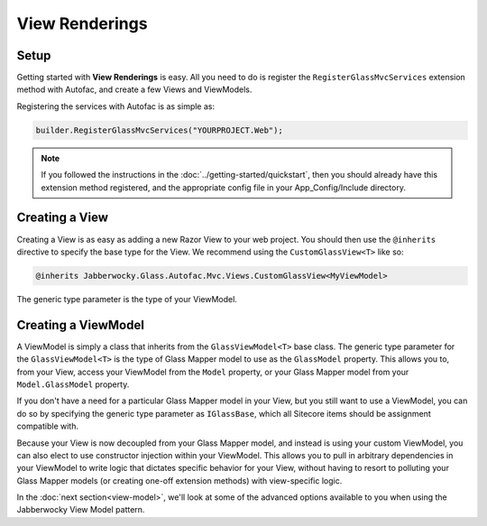 -----------------
View Renderings
-----------------

Setup
--------------

Getting started with **View Renderings** is easy.  All you need to do is register the ``RegisterGlassMvcServices`` extension method with Autofac, and create a few Views and ViewModels.

Registering the services with Autofac is as simple as: 

.. code-block:: c#

	builder.RegisterGlassMvcServices("YOURPROJECT.Web");

.. note:: If you followed the instructions in the :doc:`../getting-started/quickstart`, then you should already have this extension method registered, and the appropriate config file in your App_Config/Include directory.


Creating a View
-----------------

Creating a View is as easy as adding a new Razor View to your web project.  You should then use the ``@inherits`` directive to specify the base type for the View.  We recommend using the ``CustomGlassView<T>`` like so:

.. code-block:: c#

	@inherits Jabberwocky.Glass.Autofac.Mvc.Views.CustomGlassView<MyViewModel>

The generic type parameter is the type of your ViewModel.


Creating a ViewModel
---------------------

A ViewModel is simply a class that inherits from the ``GlassViewModel<T>`` base class.  The generic type parameter for the ``GlassViewModel<T>`` is the type of Glass Mapper model to use as the ``GlassModel`` property.  This allows you to, from your View, access your ViewModel from the ``Model`` property, or your Glass Mapper model from your ``Model.GlassModel`` property.

If you don't have a need for a particular Glass Mapper model in your View, but you still want to use a ViewModel, you can do so by specifying the generic type parameter as ``IGlassBase``, which all Sitecore items should be assignment compatible with.

Because your View is now decoupled from your Glass Mapper model, and instead is using your custom ViewModel, you can also elect to use constructor injection within your ViewModel.  This allows you to pull in arbitrary dependencies in your ViewModel to write logic that dictates specific behavior for your View, without having to resort to polluting your Glass Mapper models (or creating one-off extension methods) with view-specific logic.

In the :doc:`next section<view-model>`, we'll look at some of the advanced options available to you when using the Jabberwocky View Model pattern.